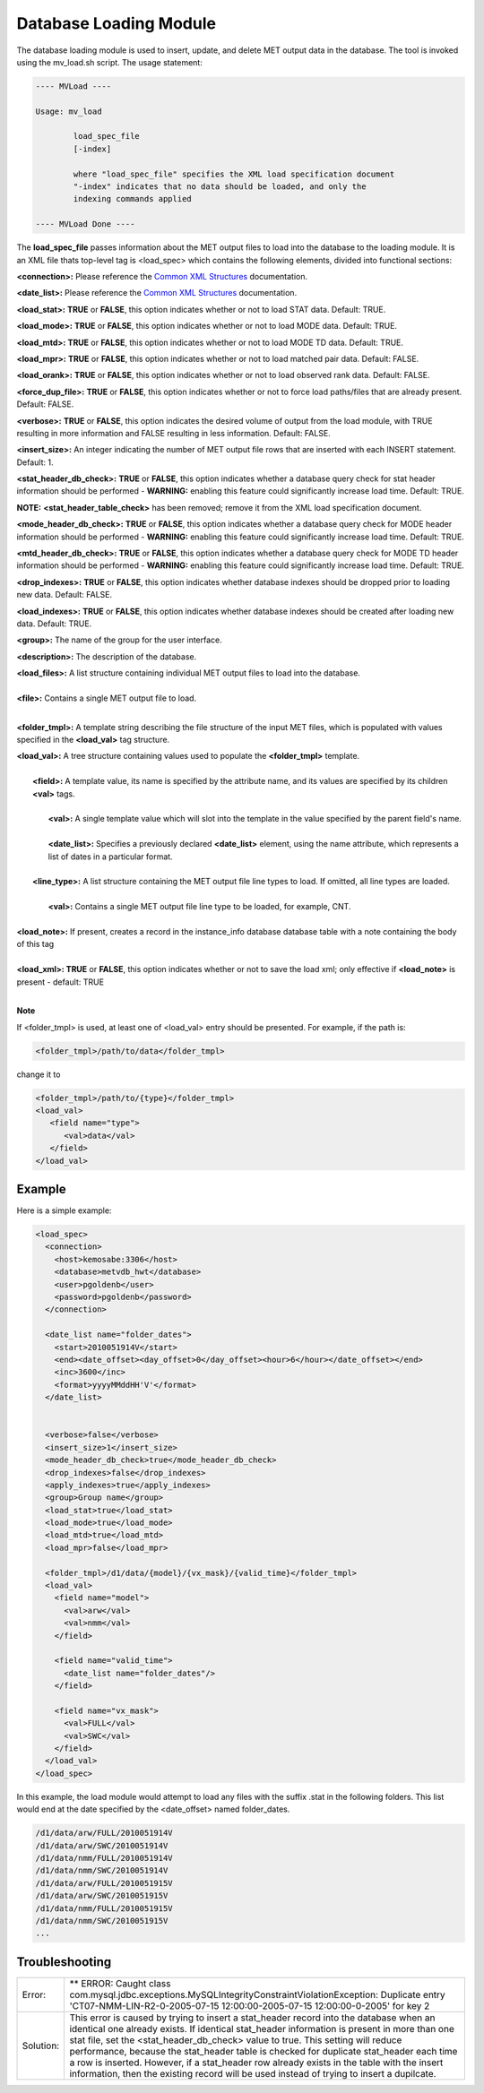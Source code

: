 Database Loading Module
=======================

The database loading module is used to insert, update, and delete MET output
data in the database. The tool is invoked using the mv_load.sh script. The
usage statement:

.. code-block:: none

  ---- MVLoad ----

  Usage: mv_load

          load_spec_file
          [-index]

          where "load_spec_file" specifies the XML load specification document
          "-index" indicates that no data should be loaded, and only the
	  indexing commands applied

  ---- MVLoad Done ----

The **load_spec_file** passes information about the MET output files to load
into the database to the loading module. It is an XML file thats top-level
tag is <load_spec> which contains the following elements, divided into
functional sections:

**<connection>:** Please reference the
`Common XML Structures
<https://dtcenter.github.io/METviewer/latest/Users_Guide/common.html>`_
documentation.

**<date_list>:** Please reference the `Common XML Structures
<https://dtcenter.github.io/METviewer/latest/Users_Guide/common.html>`_
documentation.

**<load_stat>:** **TRUE** or **FALSE**, this option indicates whether or
not to load STAT data. Default: TRUE.

**<load_mode>:** **TRUE** or **FALSE**, this option indicates whether or
not to load MODE data. Default: TRUE.

**<load_mtd>:** **TRUE** or **FALSE**, this option indicates whether or not
to load MODE TD data. Default: TRUE.

**<load_mpr>:** **TRUE** or **FALSE**, this option indicates whether or not
to load matched pair data. Default: FALSE.

**<load_orank>:** **TRUE** or **FALSE**, this option indicates whether or
not to load observed rank data. Default: FALSE.

**<force_dup_file>:** **TRUE** or **FALSE**, this option indicates whether
or not to force load paths/files that are already present. Default: FALSE.

**<verbose>:** **TRUE** or **FALSE**, this option indicates the desired
volume of output from the load module, with TRUE resulting in more
information and FALSE resulting in less information. Default: FALSE.

**<insert_size>:** An integer indicating the number of MET output file rows
that are inserted with each INSERT statement. Default: 1.

**<stat_header_db_check>:** **TRUE** or **FALSE**, this option indicates
whether a database query check for stat header information should be
performed - **WARNING:** enabling this feature could significantly
increase load time. Default: TRUE.

**NOTE:** **<stat_header_table_check>** has been removed; remove it
from the XML load specification document.

**<mode_header_db_check>:** **TRUE** or **FALSE**, this option indicates
whether a database query check for MODE header information should be
performed - **WARNING:** enabling this feature could significantly
increase load time. Default: TRUE.

**<mtd_header_db_check>:** **TRUE** or **FALSE**, this option indicates
whether a database query check for MODE TD header information should
be performed - **WARNING:** enabling this feature could significantly
increase load time. Default: TRUE.

**<drop_indexes>:** **TRUE** or **FALSE**, this option indicates whether
database indexes should be dropped prior to loading new data. Default: FALSE.

**<load_indexes>:** **TRUE** or **FALSE**, this option indicates whether
database indexes should be created after loading new data. Default: TRUE.

**<group>:** The name of the group for the user interface.

**<description>:** The description of the database.

| **<load_files>:** A list structure containing individual MET output files to load into the database.
| 
| **<file>:** Contains a single MET output file to load.
| 

**<folder_tmpl>:** A template string describing the file structure of
the input MET files, which is populated with values specified in
the **<load_val>** tag structure.

| **<load_val>:** A tree structure containing values used to populate the **<folder_tmpl>** template.
| 
|        **<field>:** A template value, its name is specified by the attribute name, and its values are specified by its children **<val>** tags.
| 
|                **<val>:** A single template value which will slot into the template in the value specified by the parent field's name.
|
|                **<date_list>:** Specifies a previously declared **<date_list>** element, using the name attribute, which represents a list of dates in a particular format.
|                
|        **<line_type>:** A list structure containing the MET output file line types to load. If omitted, all line types are loaded.
| 
|                **<val>:** Contains a single MET output file line type to be loaded, for example, CNT.
| 
| **<load_note>:** If present, creates a record in the instance_info database database table with a note containing the body of this tag
| 
| **<load_xml>:   TRUE** or **FALSE**, this option indicates whether or not to save the load xml; only effective if **<load_note>** is present - default: TRUE
| 

**Note**

If <folder_tmpl> is used, at least one of <load_val> entry should be presented. For example, if the path is:

.. code-block:: XML

  <folder_tmpl>/path/to/data</folder_tmpl>

change it to

.. code-block:: XML

       <folder_tmpl>/path/to/{type}</folder_tmpl>
       <load_val>
          <field name="type">
             <val>data</val>
          </field>
       </load_val>


Example
-------

Here is a simple example:

.. code-block:: XML

        <load_spec>
          <connection>
            <host>kemosabe:3306</host>
            <database>metvdb_hwt</database>
            <user>pgoldenb</user>
            <password>pgoldenb</password>
          </connection>

          <date_list name="folder_dates">
            <start>2010051914V</start>
            <end><date_offset><day_offset>0</day_offset><hour>6</hour></date_offset></end>
            <inc>3600</inc>
            <format>yyyyMMddHH'V'</format>
          </date_list>


          <verbose>false</verbose>
          <insert_size>1</insert_size>
          <mode_header_db_check>true</mode_header_db_check>
          <drop_indexes>false</drop_indexes>
          <apply_indexes>true</apply_indexes>
          <group>Group name</group>
          <load_stat>true</load_stat>
          <load_mode>true</load_mode>
          <load_mtd>true</load_mtd>
          <load_mpr>false</load_mpr>

          <folder_tmpl>/d1/data/{model}/{vx_mask}/{valid_time}</folder_tmpl>
          <load_val>
            <field name="model">
              <val>arw</val>
              <val>nmm</val>
            </field>

            <field name="valid_time">
              <date_list name="folder_dates"/>
            </field>

            <field name="vx_mask">
              <val>FULL</val>
              <val>SWC</val>
            </field>
          </load_val>
        </load_spec>
        

In this example, the load module would attempt to load any files with the
suffix .stat in the following folders. This list would end at the date
specified by the <date_offset> named folder_dates.

.. code-block:: none

        /d1/data/arw/FULL/2010051914V
        /d1/data/arw/SWC/2010051914V
        /d1/data/nmm/FULL/2010051914V
        /d1/data/nmm/SWC/2010051914V
        /d1/data/arw/FULL/2010051915V
        /d1/data/arw/SWC/2010051915V
        /d1/data/nmm/FULL/2010051915V
        /d1/data/nmm/SWC/2010051915V
        ...

Troubleshooting
---------------
.. _test:

.. list-table:: 

  * -  Error:
    -  ** ERROR: Caught class
       com.mysql.jdbc.exceptions.MySQLIntegrityConstraintViolationException:
       Duplicate entry
       'CT07-NMM-LIN-R2-0-2005-07-15 12:00:00-2005-07-15 12:00:00-0-2005'
       for key 2
  * - Solution:
    - This error is caused by trying to insert a stat_header record into
      the database when an identical one already exists. If identical
      stat_header information is present in more than one stat file, set
      the <stat_header_db_check> value to true. This setting will reduce
      performance, because the stat_header table is checked for duplicate
      stat_header each time a row is inserted. However, if a stat_header
      row already exists in the table with the insert information, then
      the existing record will be used instead of trying to insert a
      dupilcate.


